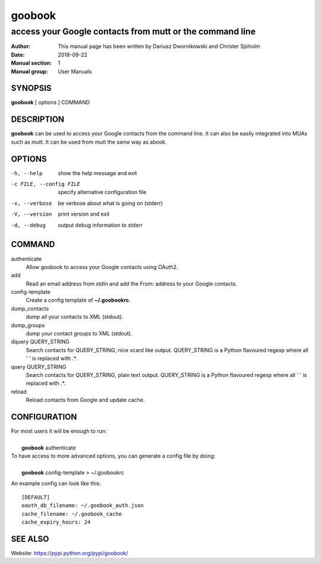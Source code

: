 =========
 goobook
=========

-------------------------------------------------------------------
access your Google contacts from mutt or the command line
-------------------------------------------------------------------


:Author: This manual page has been written by Dariusz Dwornikowski and Christer Sjöholm
:Date:   2018-09-22
:Manual section: 1
:Manual group: User Manuals

.. :Copyright: public domain
.. :Version: 0.1


SYNOPSIS
--------
**goobook**  [ options ] COMMAND


DESCRIPTION
-----------
**goobook** can be used to access your Google contacts from the command line. It can also
be easily integrated into MUAs such as mutt. It can be used from mutt the same
way as abook.


OPTIONS
-------

-h, --help
  show the help message and exit

-c FILE, --config FILE
  specify alternative configuration file

-v, --verbose
  be verbose about what is going on (stderr)

-V, --version
  print version and exit

-d, --debug
  output debug information to stderr


COMMAND
-------

authenticate
  Allow goobook to access your Google contacts using OAuth2.

add
  Read an email address from stdin and add the From: address to your Google contacts.

config-template
  Create a config template of **~/.goobookrc**.

dump_contacts
  dump all your contacts to XML (stdout).

dump_groups
  dump your contact groups to XML (stdout).

dquery QUERY_STRING
  Search contacts for QUERY_STRING, nice vcard like output.
  QUERY_STRING is a Python flavoured regexp where all ' ' is replaced with .*.

query QUERY_STRING
  Search contacts for QUERY_STRING, plain text output.
  QUERY_STRING is a Python flavoured regexp where all ' ' is replaced with .*.

reload
  Reload contacts from Google and update cache.


CONFIGURATION
-------------
| For most users it will be enough to run:
|
|    **goobook** authenticate

| To have access to more advanced options, you can generate a config file by doing:
|
|    **goobook** config-template > ~/.goobookrc

An example config can look like this::

    [DEFAULT]
    oauth_db_filename: ~/.goobook_auth.json
    cache_filename: ~/.goobook_cache
    cache_expiry_hours: 24


SEE ALSO
--------
Website: https://pypi.python.org/pypi/goobook/
